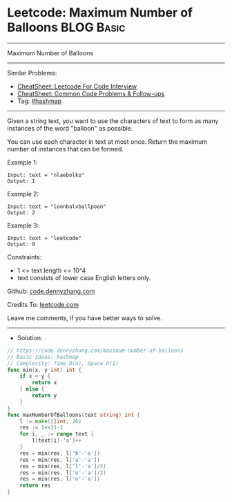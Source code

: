 * Leetcode: Maximum Number of Balloons                          :BLOG:Basic:
#+STARTUP: showeverything
#+OPTIONS: toc:nil \n:t ^:nil creator:nil d:nil
:PROPERTIES:
:type:     hashmap
:END:
---------------------------------------------------------------------
Maximum Number of Balloons
---------------------------------------------------------------------
#+BEGIN_HTML
<a href="https://github.com/dennyzhang/code.dennyzhang.com/tree/master/problems/maximum-number-of-balloons"><img align="right" width="200" height="183" src="https://www.dennyzhang.com/wp-content/uploads/denny/watermark/github.png" /></a>
#+END_HTML
Similar Problems:
- [[https://cheatsheet.dennyzhang.com/cheatsheet-leetcode-A4][CheatSheet: Leetcode For Code Interview]]
- [[https://cheatsheet.dennyzhang.com/cheatsheet-followup-A4][CheatSheet: Common Code Problems & Follow-ups]]
- Tag: [[https://code.dennyzhang.com/review-hashmap][#hashmap]]
---------------------------------------------------------------------
Given a string text, you want to use the characters of text to form as many instances of the word "balloon" as possible.

You can use each character in text at most once. Return the maximum number of instances that can be formed.

Example 1:
#+BEGIN_EXAMPLE
Input: text = "nlaebolko"
Output: 1
#+END_EXAMPLE

Example 2:
#+BEGIN_EXAMPLE
Input: text = "loonbalxballpoon"
Output: 2
#+END_EXAMPLE

Example 3:
#+BEGIN_EXAMPLE
Input: text = "leetcode"
Output: 0
#+END_EXAMPLE
 
Constraints:

- 1 <= text.length <= 10^4
- text consists of lower case English letters only.

Github: [[https://github.com/dennyzhang/code.dennyzhang.com/tree/master/problems/maximum-number-of-balloons][code.dennyzhang.com]]

Credits To: [[https://leetcode.com/problems/maximum-number-of-balloons/description/][leetcode.com]]

Leave me comments, if you have better ways to solve.
---------------------------------------------------------------------
- Solution:

#+BEGIN_SRC go
// https://code.dennyzhang.com/maximum-number-of-balloons
// Basic Ideas: hashmap
// Complexity: Time O(n), Space O(1)
func min(x, y int) int {
    if x < y {
        return x
    } else {
        return y
    }
}
func maxNumberOfBalloons(text string) int {
    l := make([]int, 26)
    res := 1<<31-1
    for i, _ := range text {
        l[text[i]-'a']++
    }
    res = min(res, l['b'-'a'])
    res = min(res, l['a'-'a'])
    res = min(res, l['l'-'a']/2)
    res = min(res, l['o'-'a']/2)
    res = min(res, l['n'-'a'])
    return res
}
#+END_SRC

#+BEGIN_HTML
<div style="overflow: hidden;">
<div style="float: left; padding: 5px"> <a href="https://www.linkedin.com/in/dennyzhang001"><img src="https://www.dennyzhang.com/wp-content/uploads/sns/linkedin.png" alt="linkedin" /></a></div>
<div style="float: left; padding: 5px"><a href="https://github.com/dennyzhang"><img src="https://www.dennyzhang.com/wp-content/uploads/sns/github.png" alt="github" /></a></div>
<div style="float: left; padding: 5px"><a href="https://www.dennyzhang.com/slack" target="_blank" rel="nofollow"><img src="https://www.dennyzhang.com/wp-content/uploads/sns/slack.png" alt="slack"/></a></div>
</div>
#+END_HTML

